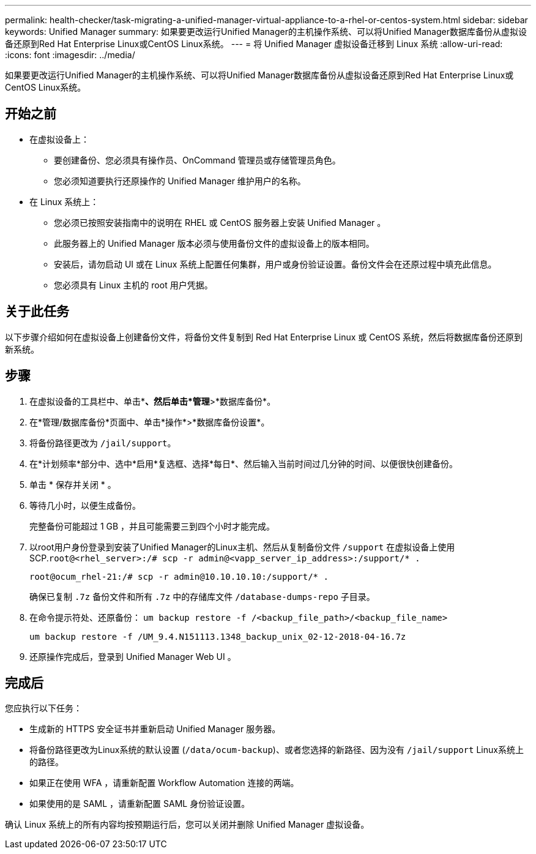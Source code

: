 ---
permalink: health-checker/task-migrating-a-unified-manager-virtual-appliance-to-a-rhel-or-centos-system.html 
sidebar: sidebar 
keywords: Unified Manager 
summary: 如果要更改运行Unified Manager的主机操作系统、可以将Unified Manager数据库备份从虚拟设备还原到Red Hat Enterprise Linux或CentOS Linux系统。 
---
= 将 Unified Manager 虚拟设备迁移到 Linux 系统
:allow-uri-read: 
:icons: font
:imagesdir: ../media/


[role="lead"]
如果要更改运行Unified Manager的主机操作系统、可以将Unified Manager数据库备份从虚拟设备还原到Red Hat Enterprise Linux或CentOS Linux系统。



== 开始之前

* 在虚拟设备上：
+
** 要创建备份、您必须具有操作员、OnCommand 管理员或存储管理员角色。
** 您必须知道要执行还原操作的 Unified Manager 维护用户的名称。


* 在 Linux 系统上：
+
** 您必须已按照安装指南中的说明在 RHEL 或 CentOS 服务器上安装 Unified Manager 。
** 此服务器上的 Unified Manager 版本必须与使用备份文件的虚拟设备上的版本相同。
** 安装后，请勿启动 UI 或在 Linux 系统上配置任何集群，用户或身份验证设置。备份文件会在还原过程中填充此信息。
** 您必须具有 Linux 主机的 root 用户凭据。






== 关于此任务

以下步骤介绍如何在虚拟设备上创建备份文件，将备份文件复制到 Red Hat Enterprise Linux 或 CentOS 系统，然后将数据库备份还原到新系统。



== 步骤

. 在虚拟设备的工具栏中、单击*image:../media/clusterpage-settings-icon.gif[""]*、然后单击*管理*>*数据库备份*。
. 在*管理/数据库备份*页面中、单击*操作*>*数据库备份设置*。
. 将备份路径更改为 `/jail/support`。
. 在*计划频率*部分中、选中*启用*复选框、选择*每日*、然后输入当前时间过几分钟的时间、以便很快创建备份。
. 单击 * 保存并关闭 * 。
. 等待几小时，以便生成备份。
+
完整备份可能超过 1 GB ，并且可能需要三到四个小时才能完成。

. 以root用户身份登录到安装了Unified Manager的Linux主机、然后从复制备份文件 `/support` 在虚拟设备上使用SCP.`root@<rhel_server>:/# scp -r admin@<vapp_server_ip_address>:/support/* .`
+
`root@ocum_rhel-21:/# scp -r admin@10.10.10.10:/support/* .`

+
确保已复制 `.7z` 备份文件和所有 `.7z` 中的存储库文件 `/database-dumps-repo` 子目录。

. 在命令提示符处、还原备份： `um backup restore -f /<backup_file_path>/<backup_file_name>`
+
`um backup restore -f /UM_9.4.N151113.1348_backup_unix_02-12-2018-04-16.7z`

. 还原操作完成后，登录到 Unified Manager Web UI 。




== 完成后

您应执行以下任务：

* 生成新的 HTTPS 安全证书并重新启动 Unified Manager 服务器。
* 将备份路径更改为Linux系统的默认设置 (`/data/ocum-backup`)、或者您选择的新路径、因为没有 `/jail/support` Linux系统上的路径。
* 如果正在使用 WFA ，请重新配置 Workflow Automation 连接的两端。
* 如果使用的是 SAML ，请重新配置 SAML 身份验证设置。


确认 Linux 系统上的所有内容均按预期运行后，您可以关闭并删除 Unified Manager 虚拟设备。
